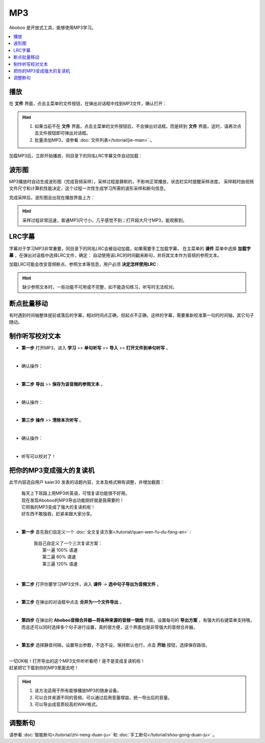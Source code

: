 ========
MP3
========

Aboboo 是开放式工具，能够使用MP3学习。

.. contents:: :local:

播放
=======
在 **文件** 界面，点击主菜单的文件按钮，在弹出对话框中找到MP3文件，确认打开：

.. image:: /images/P72.PNG

.. Hint:: 
  1. 如果当前不在 **文件** 界面，点击主菜单的文件按钮后，不会弹出对话框，而是转到 **文件** 界面，这时，请再次点击文件按钮即可弹出对话框。
  2. 批量添加MP3，请参看 :doc:`文件列表</tutorial/jie-mian>` 。

加载MP3后，立即开始播放，同目录下的同名LRC字幕文件自动加载：

.. image:: /images/P1002.PNG
  :width: 600px

波形图
======================
MP3播放时自动生成波形图（完成音频采样），采样过程是静默的，不影响正常播放，状态栏实时提醒采样进度。
采样耗时由视频文件尺寸和计算机性能决定，这个过程一次性生成学习所需的波形采样和断句信息。

.. image:: /images/P67.PNG
  :width: 600px

完成采样后，波形图会出现在播放界面上方：

.. image:: /images/P1003.PNG
  :width: 600px


.. Hint::
    采样过程非常迅速，普通MP3尺寸小，几乎感觉不到；打开超大尺寸MP3，能观察到。


LRC字幕
===========
字幕对于学习MP3非常重要，同目录下的同名LRC会被自动加载，如果需要手工加载字幕，
在主菜单的 **课件** 菜单中选择 **加载字幕** ，在弹出对话框中选择LRC文件，确定：
自动使用该LRC的时间戳来断句，并将其文本作为音频的参照文本。

.. image:: /images/P74.PNG

加载LRC可能会改变音频断点、参照文本等信息，用户必须 **决定怎样使用LRC** :

.. image:: /images/P73.PNG

.. Hint:: 
  缺少参照文本时，一些功能不可用或不完整，如不能造句练习，听写时无法校对。


断点批量移动
============
有时遇到时间轴整体提前或落后的字幕，相对时间点正确，但起点不正确，这样的字幕，需要重新校准第一句的时间轴，其它句子随动。

.. image:: /images/P1054.PNG



制作听写校对文本
================
* **第一步** 打开MP3，进入 **学习** >> **单句听写** >> **导入** >> **打开文件到单句听写** 。

  .. image:: /images/P1032.PNG

|

* 确认操作：

  .. image:: /images/P1033.PNG
    :width: 400px

|

* **第二步** **导出** >> **保存为该音频的参照文本** 。

  .. image:: /images/P1034.PNG

|

* 确认操作：

  .. image:: /images/P1035.PNG
    :width: 350px

|

* **第三步** **操作** >> **清除本次听写** 。

  .. image:: /images/P1036.PNG

|

* 确认操作：

  .. image:: /images/P1037.PNG
    :width: 400px

|

* 听写可以校对了！

  .. image:: /images/P1038.PNG
    :width: 500px

把你的MP3变成强大的复读机
===============================

此节内容选自用户 kaier30 发表的话题内容，文本及格式稍有调整，并增加截图：

    | 每天上下班路上用MP3听英语，可惜复读功能很不好用。
    | 现在发现Aboboo的MP3导出功能刚好就是我需要的！
    | 它把我的MP3变成了强大的复读机啦！
    | 好东西不敢独吞，赶紧来跟大家分享。
    |

* **第一步** 首先我们自定义一个 :doc:`全文复读方案</tutorial/quan-wen-fu-du-fang-an>` :

    |     我自己自定义了一个三次复读方案：
    |         第一遍 100% 语速
    |         第二遍  60% 语速
    |         第三遍 120% 语速 

  .. image:: /images/P1006.PNG
    :width: 550px

|

* **第二步** 打开你要学习MP3文件，进入 **课件** -> **选中句子导出为音频文件** 。

  .. image:: /images/P1005.PNG

|

* **第三步** 在弹出的对话框中点击 **合并为一个文件导出** 。 

  .. image:: /images/P1007.PNG
    :width: 550px

|

* **第四步** 在弹出的 **Aboboo音频合并器—将各种来源的音频一锅烩** 界面，设置每句的 **导出方案** ，有强大的右键菜单支持哦，而且还可以同时选择多个句子进行设置，真的很方便，这个界面也是非常强大的音频合并器。

  .. image:: /images/P1008.PNG
    :width: 550px

|

* **第五步** 选择静音间隔，设置导出参数，不选不设，保持默认也行，点击 **开始** 按钮，选择保存路径。

  .. image:: /images/P1009.PNG
    :width: 550px

|
| 一切OK啦！打开导出的这个MP3文件听听看吧！是不是变成复读机啦！
| 赶紧把它下载到你的MP3里面去吧！

.. Hint::
  1. 该方法适用于所有能够播放MP3的随身设备。
  2. 可以合并来源不同的音频，可以通过启用音量增益，统一导出后的音量。
  3. 可以导出成音质较高的WAV格式。


调整断句
========
请参看 :doc:`智能断句</tutorial/zhi-neng-duan-ju>` 和 :doc:`手工断句</tutorial/shou-gong-duan-ju>` 。

